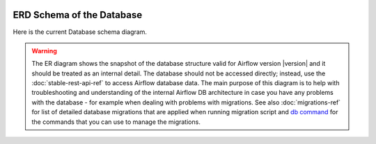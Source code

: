  .. Licensed to the Apache Software Foundation (ASF) under one
    or more contributor license agreements.  See the NOTICE file
    distributed with this work for additional information
    regarding copyright ownership.  The ASF licenses this file
    to you under the Apache License, Version 2.0 (the
    "License"); you may not use this file except in compliance
    with the License.  You may obtain a copy of the License at

 ..   http://www.apache.org/licenses/LICENSE-2.0

 .. Unless required by applicable law or agreed to in writing,
    software distributed under the License is distributed on an
    "AS IS" BASIS, WITHOUT WARRANTIES OR CONDITIONS OF ANY
    KIND, either express or implied.  See the License for the
    specific language governing permissions and limitations
    under the License.

ERD Schema of the Database
''''''''''''''''''''''''''

Here is the current Database schema diagram.

.. warning::

   The ER diagram shows the snapshot of the database structure valid for Airflow version |version| and it
   should be treated as an internal detail. The database should not be accessed directly; instead, use the 
   :doc:`stable-rest-api-ref` to access Airflow database data.
   The main purpose of this diagram is to help with troubleshooting and understanding of the
   internal Airflow DB architecture in case you have any problems with the database - for example
   when dealing with problems with migrations. See also :doc:`migrations-ref` for
   list of detailed database migrations that are applied when running migration script and
   `db command <cli-and-env-variables-ref.html#db>`_ for the commands that you can use to manage
   the migrations.

.. This image is automatically generated by pre-commit via ``scripts/ci/pre_commit/pre_commit_update_diagram.py``

.. image:: img/airflow_erd.svg
